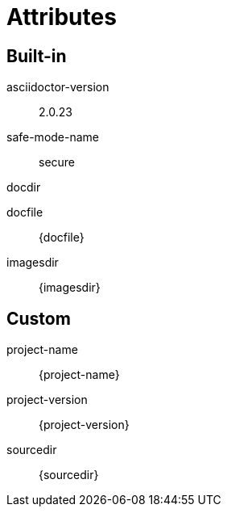 = Attributes

== Built-in
asciidoctor-version:: {asciidoctor-version}
safe-mode-name:: {safe-mode-name}
docdir:: {docdir}
docfile:: {docfile}
imagesdir:: {imagesdir}

== Custom
project-name:: {project-name}
project-version:: {project-version}
sourcedir:: {sourcedir}